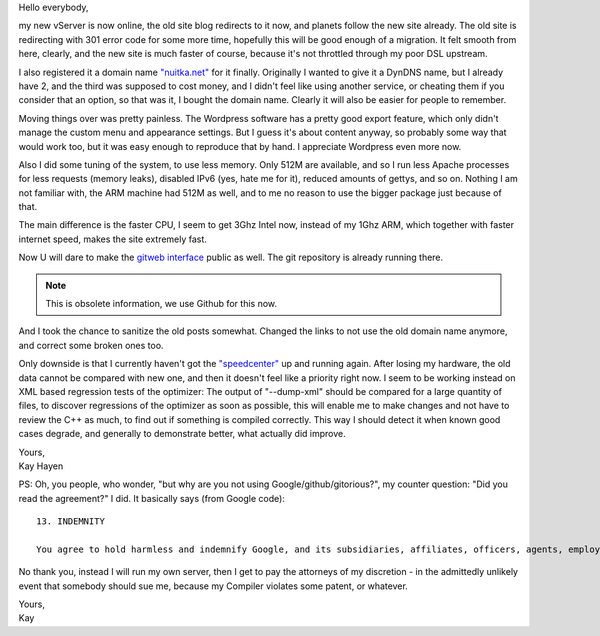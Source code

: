 Hello everybody,

my new vServer is now online, the old site blog redirects to it now, and
planets follow the new site already. The old site is redirecting with 301 error
code for some more time, hopefully this will be good enough of a migration. It
felt smooth from here, clearly, and the new site is much faster of course,
because it's not throttled through my poor DSL upstream.

I also registered it a domain name `"nuitka.net" <http://nuitka.net>`_ for it
finally. Originally I wanted to give it a DynDNS name, but I already have 2,
and the third was supposed to cost money, and I didn't feel like using another
service, or cheating them if you consider that an option, so that was it, I
bought the domain name. Clearly it will also be easier for people to remember.

Moving things over was pretty painless. The Wordpress software has a pretty
good export feature, which only didn't manage the custom menu and appearance
settings. But I guess it's about content anyway, so probably some way that
would work too, but it was easy enough to reproduce that by hand. I appreciate
Wordpress even more now.

Also I did some tuning of the system, to use less memory. Only 512M are
available, and so I run less Apache processes for less requests (memory leaks),
disabled IPv6 (yes, hate me for it), reduced amounts of gettys, and so
on. Nothing I am not familiar with, the ARM machine had 512M as well, and to me
no reason to use the bigger package just because of that.

The main difference is the faster CPU, I seem to get 3Ghz Intel now, instead of
my 1Ghz ARM, which together with faster internet speed, makes the site
extremely fast.

Now U will dare to make the `gitweb interface
</gitweb/?p=Nuitka.git;a=summary>`_ public as well. The git repository is
already running there.

.. note::

    This is obsolete information, we use Github for this now.

And I took the chance to sanitize the old posts somewhat. Changed the links to
not use the old domain name anymore, and correct some broken ones too.

Only downside is that I currently haven't got the `"speedcenter"
<https://speedcenter.nuitka.net>`_ up and running again. After losing my
hardware, the old data cannot be compared with new one, and then it doesn't
feel like a priority right now. I seem to be working instead on XML based
regression tests of the optimizer: The output of "--dump-xml" should be
compared for a large quantity of files, to discover regressions of the
optimizer as soon as possible, this will enable me to make changes and not have
to review the C++ as much, to find out if something is compiled correctly. This
way I should detect it when known good cases degrade, and generally to
demonstrate better, what actually did improve.

| Yours,
| Kay Hayen

PS: Oh, you people, who wonder, "but why are you not using
Google/github/gitorious?", my counter question: "Did you read the agreement?"
I did. It basically says (from Google code)::

    13. INDEMNITY

    You agree to hold harmless and indemnify Google, and its subsidiaries, affiliates, officers, agents, employees, advertisers, licensors, suppliers or partners, (collectively "Google and Partners") from and against any third party claim arising from or in any way related to your use of Google services, violation of the Terms or any other actions connected with use of Google services, including any liability or expense arising from all claims, losses, damages (actual and consequential), suits, judgments, litigation costs and attorneys' fees, of every kind and nature. In such a case, Google will provide you with written notice of such claim, suit or action.

No thank you, instead I will run my own server, then I get to pay the attorneys
of my discretion - in the admittedly unlikely event that somebody should sue
me, because my Compiler violates some patent, or whatever.

| Yours,
| Kay
